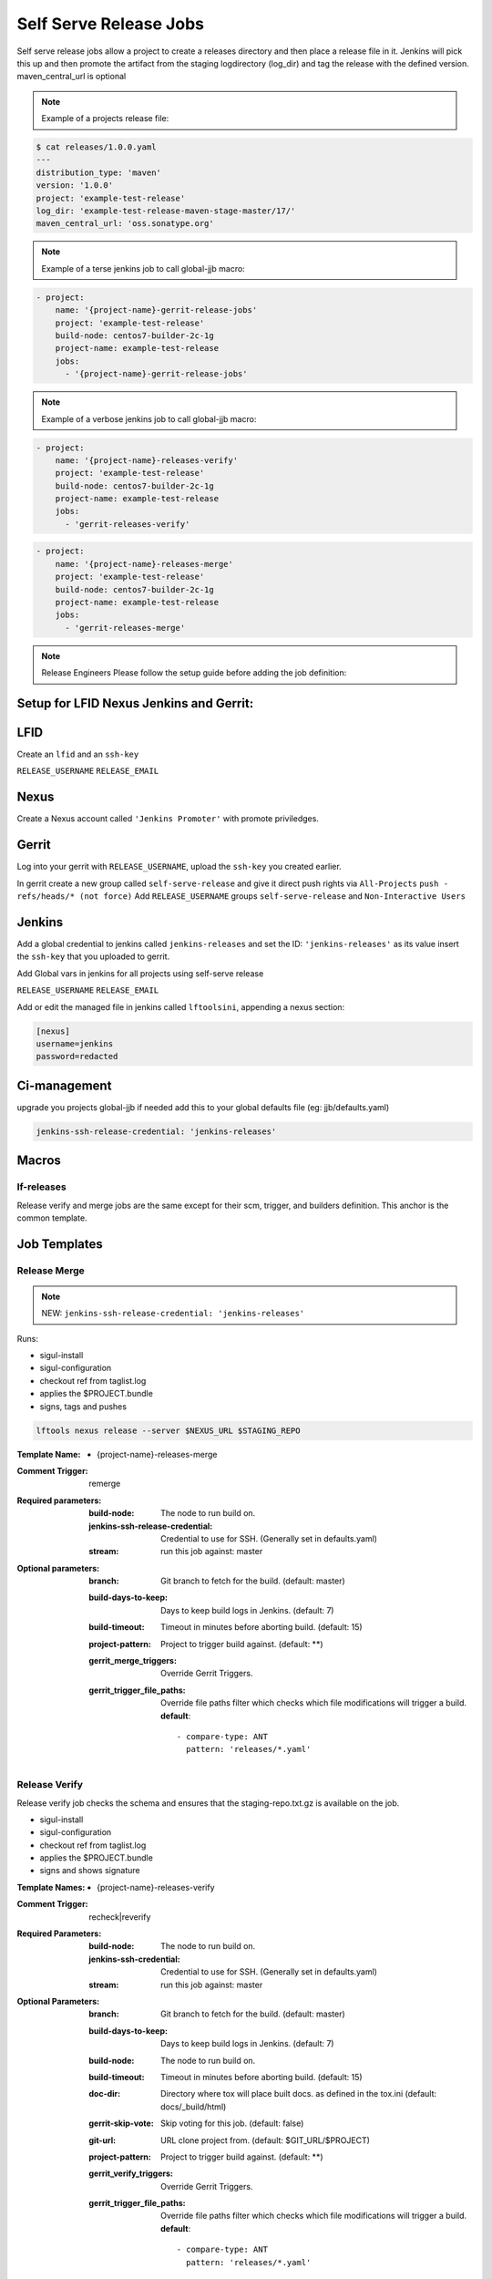 .. _lf-global-jjb-release:

#######################
Self Serve Release Jobs
#######################

Self serve release jobs allow a project to create a releases directory and then place a release file in it.
Jenkins will pick this up and then promote the artifact from the staging logdirectory (log_dir) and tag the release with the defined version.
maven_central_url is optional

.. note::

    Example of a projects release file:

.. code-block:: bash

    $ cat releases/1.0.0.yaml
    ---
    distribution_type: 'maven'
    version: '1.0.0'
    project: 'example-test-release'
    log_dir: 'example-test-release-maven-stage-master/17/'
    maven_central_url: 'oss.sonatype.org'

.. note::

    Example of a terse jenkins job to call global-jjb macro:

.. code-block:: none

    - project:
        name: '{project-name}-gerrit-release-jobs'
        project: 'example-test-release'
        build-node: centos7-builder-2c-1g
        project-name: example-test-release
        jobs:
          - '{project-name}-gerrit-release-jobs'

.. note::

    Example of a verbose jenkins job to call global-jjb macro:

.. code-block:: none

    - project:
        name: '{project-name}-releases-verify'
        project: 'example-test-release'
        build-node: centos7-builder-2c-1g
        project-name: example-test-release
        jobs:
          - 'gerrit-releases-verify'

.. code-block:: none

    - project:
        name: '{project-name}-releases-merge'
        project: 'example-test-release'
        build-node: centos7-builder-2c-1g
        project-name: example-test-release
        jobs:
          - 'gerrit-releases-merge'





.. note::
    Release Engineers Please follow the setup guide before adding the job definition:

Setup for LFID Nexus Jenkins and Gerrit:
========================================

LFID
====

Create an ``lfid`` and an ``ssh-key``

``RELEASE_USERNAME``
``RELEASE_EMAIL``

Nexus
=====

Create a Nexus account called ``'Jenkins Promoter'`` with promote priviledges.

.. image:: ../_static/nexus-promote-privs.png

Gerrit
======

Log into your gerrit with ``RELEASE_USERNAME``, upload the ``ssh-key`` you created earlier.

In gerrit create a new group called ``self-serve-release`` and give it direct push rights via ``All-Projects``
``push - refs/heads/* (not force)``
Add ``RELEASE_USERNAME`` groups ``self-serve-release`` and ``Non-Interactive Users``

Jenkins
=======

Add a global credential to jenkins called ``jenkins-releases`` and set the ID: ``'jenkins-releases'`` as its value insert the ``ssh-key`` that you uploaded to gerrit.

Add Global vars in jenkins for all projects using self-serve release

``RELEASE_USERNAME``
``RELEASE_EMAIL``

Add or edit the managed file in jenkins called ``lftoolsini``, appending a nexus section:

.. code-block:: none

    [nexus]
    username=jenkins
    password=redacted

Ci-management
=============

upgrade you projects global-jjb if needed
add this to your global defaults file (eg: jjb/defaults.yaml)



.. code-block:: bash

    jenkins-ssh-release-credential: 'jenkins-releases'


Macros
======

lf-releases
----------------------

Release verify and merge jobs are the same except for their scm, trigger, and
builders definition. This anchor is the common template.

Job Templates
=============

Release Merge
-------------

.. note::

       NEW: ``jenkins-ssh-release-credential: 'jenkins-releases'``

Runs:

- sigul-install
- sigul-configuration
- checkout ref from taglist.log
- applies the $PROJECT.bundle
- signs, tags and pushes

.. code-block:: bash

   lftools nexus release --server $NEXUS_URL $STAGING_REPO



:Template Name:
    - {project-name}-releases-merge

:Comment Trigger: remerge

:Required parameters:

    :build-node: The node to run build on.
    :jenkins-ssh-release-credential: Credential to use for SSH. (Generally set
        in defaults.yaml)
    :stream: run this job against: master

:Optional parameters:

    :branch: Git branch to fetch for the build. (default: master)
    :build-days-to-keep: Days to keep build logs in Jenkins. (default: 7)
    :build-timeout: Timeout in minutes before aborting build. (default: 15)
    :project-pattern: Project to trigger build against. (default: \*\*)

    :gerrit_merge_triggers: Override Gerrit Triggers.
    :gerrit_trigger_file_paths: Override file paths filter which checks which
        file modifications will trigger a build.
        **default**::

            - compare-type: ANT
              pattern: 'releases/*.yaml'


Release Verify
------------------

Release verify job checks the schema and ensures that the staging-repo.txt.gz
is available on the job.

- sigul-install
- sigul-configuration
- checkout ref from taglist.log
- applies the $PROJECT.bundle
- signs and shows signature


:Template Names:
    - {project-name}-releases-verify

:Comment Trigger: recheck|reverify

:Required Parameters:

    :build-node: The node to run build on.
    :jenkins-ssh-credential: Credential to use for SSH. (Generally set
        in defaults.yaml)
    :stream: run this job against: master

:Optional Parameters:

    :branch: Git branch to fetch for the build. (default: master)
    :build-days-to-keep: Days to keep build logs in Jenkins. (default: 7)
    :build-node: The node to run build on.
    :build-timeout: Timeout in minutes before aborting build. (default: 15)
    :doc-dir: Directory where tox will place built docs.
        as defined in the tox.ini (default: docs/_build/html)
    :gerrit-skip-vote: Skip voting for this job. (default: false)
    :git-url: URL clone project from. (default: $GIT_URL/$PROJECT)
    :project-pattern: Project to trigger build against. (default: \*\*)

    :gerrit_verify_triggers: Override Gerrit Triggers.
    :gerrit_trigger_file_paths: Override file paths filter which checks which
        file modifications will trigger a build.
        **default**::

            - compare-type: ANT
              pattern: 'releases/*.yaml'
